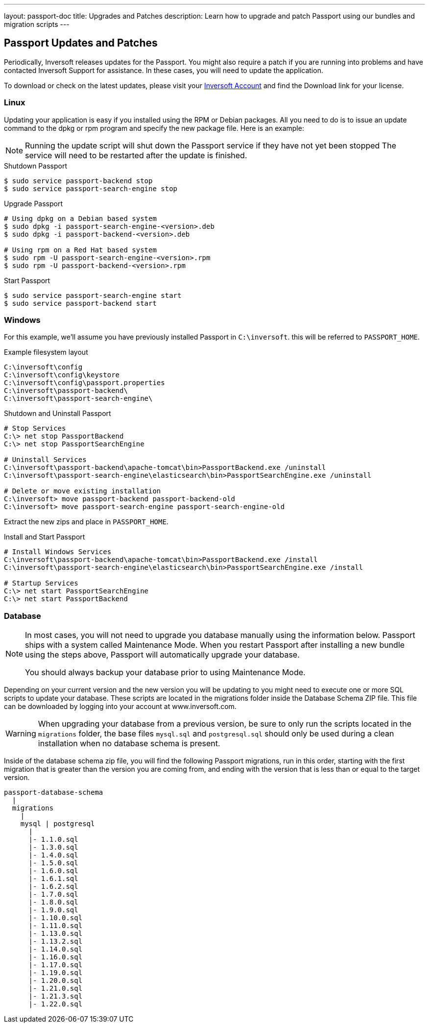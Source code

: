---
layout: passport-doc
title: Upgrades and Patches
description: Learn how to upgrade and patch Passport using our bundles and migration scripts
---

== Passport Updates and Patches

Periodically, Inversoft releases updates for the Passport. You might also require a patch if you are running into problems and have contacted Inversoft Support for assistance. In these cases, you will need to update the application.

To download or check on the latest updates, please visit your https://www.inversoft.com/account/[Inversoft Account] and find the Download link for your license.

=== Linux

Updating your application is easy if you installed using the RPM or Debian packages. All you need to do is to issue an update command to the dpkg or rpm program and specify the new package file. Here is an example:

[NOTE]
====
Running the update script will shut down the Passport service if they have not yet been stopped The service will need to be restarted after the update is finished.
====

[source,shell,title=Shutdown Passport]
----
$ sudo service passport-backend stop
$ sudo service passport-search-engine stop
----

[source,shell,title=Upgrade Passport]
----
# Using dpkg on a Debian based system
$ sudo dpkg -i passport-search-engine-<version>.deb
$ sudo dpkg -i passport-backend-<version>.deb

# Using rpm on a Red Hat based system
$ sudo rpm -U passport-search-engine-<version>.rpm
$ sudo rpm -U passport-backend-<version>.rpm
----

[source,shell,title=Start Passport]
----
$ sudo service passport-search-engine start
$ sudo service passport-backend start
----

=== Windows

For this example, we'll assume you have previously installed Passport in `C:\inversoft`. this will be referred to `PASSPORT_HOME`.

[source,shell,title=Example filesystem layout]
----
C:\inversoft\config
C:\inversoft\config\keystore
C:\inversoft\config\passport.properties
C:\inversoft\passport-backend\
C:\inversoft\passport-search-engine\
----

[source,shell,title=Shutdown and Uninstall Passport]
----
# Stop Services
C:\> net stop PassportBackend
C:\> net stop PassportSearchEngine

# Uninstall Services
C:\inversoft\passport-backend\apache-tomcat\bin>PassportBackend.exe /uninstall
C:\inversoft\passport-search-engine\elasticsearch\bin>PassportSearchEngine.exe /uninstall

# Delete or move existing installation
C:\inversoft> move passport-backend passport-backend-old
C:\inversoft> move passport-search-engine passport-search-engine-old
----

Extract the new zips and place in `PASSPORT_HOME`.

[source,shell,title=Install and Start Passport]
----
# Install Windows Services
C:\inversoft\passport-backend\apache-tomcat\bin>PassportBackend.exe /install
C:\inversoft\passport-search-engine\elasticsearch\bin>PassportSearchEngine.exe /install

# Startup Services
C:\> net start PassportSearchEngine
C:\> net start PassportBackend
----

=== Database

[NOTE]
====
In most cases, you will not need to upgrade you database manually using the information below. Passport ships with a system called Maintenance
 Mode. When you restart Passport after installing a new bundle using the steps above, Passport will automatically upgrade your database.

You should always backup your database prior to using Maintenance Mode.
====

Depending on your current version and the new version you will be updating to you might need to execute one or more SQL scripts to update your
 database. These scripts are located in the migrations folder inside the Database Schema ZIP file. This file can be downloaded by logging into your account at www.inversoft.com.

[WARNING]
====
When upgrading your database from a previous version, be sure to only run the scripts located in the `migrations` folder, the base files
 `mysql.sql` and `postgresql.sql` should only be used during a clean installation when no database schema is present.
====

Inside of the database schema zip file, you will find the following Passport migrations, run in this order, starting with the first migration that is
greater than the version you are coming from, and ending with the version that is less than or equal to the target version.

[source]
----
passport-database-schema
  |
  migrations
    |
    mysql | postgresql
      |
      |- 1.1.0.sql
      |- 1.3.0.sql
      |- 1.4.0.sql
      |- 1.5.0.sql
      |- 1.6.0.sql
      |- 1.6.1.sql
      |- 1.6.2.sql
      |- 1.7.0.sql
      |- 1.8.0.sql
      |- 1.9.0.sql
      |- 1.10.0.sql
      |- 1.11.0.sql
      |- 1.13.0.sql
      |- 1.13.2.sql
      |- 1.14.0.sql
      |- 1.16.0.sql
      |- 1.17.0.sql
      |- 1.19.0.sql
      |- 1.20.0.sql
      |- 1.21.0.sql
      |- 1.21.3.sql
      |- 1.22.0.sql
----